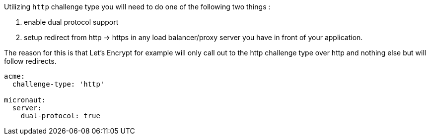 Utilizing `http` challenge type you will need to do one of the following two things :

1. enable dual protocol support
2. setup redirect from http -> https in any load balancer/proxy server you have in front of your application.


The reason for this is that Let's Encrypt for example will only call out to
the http challenge type over http and nothing else but will follow redirects.

[configuration]
----
acme:
  challenge-type: 'http'

micronaut:
  server:
    dual-protocol: true
----

